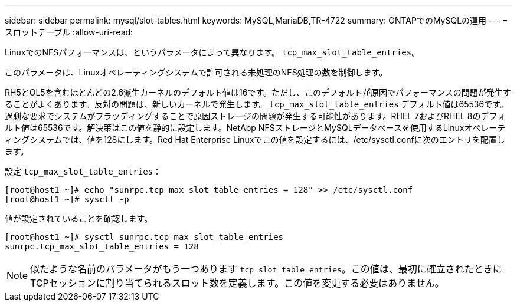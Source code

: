 ---
sidebar: sidebar 
permalink: mysql/slot-tables.html 
keywords: MySQL,MariaDB,TR-4722 
summary: ONTAPでのMySQLの運用 
---
= スロットテーブル
:allow-uri-read: 


[role="lead"]
LinuxでのNFSパフォーマンスは、というパラメータによって異なります。 `tcp_max_slot_table_entries`。

このパラメータは、Linuxオペレーティングシステムで許可される未処理のNFS処理の数を制御します。

RH5とOL5を含むほとんどの2.6派生カーネルのデフォルト値は16です。ただし、このデフォルトが原因でパフォーマンスの問題が発生することがよくあります。反対の問題は、新しいカーネルで発生します。 `tcp_max_slot_table_entries` デフォルト値は65536です。過剰な要求でシステムがフラッディングすることで原因ストレージの問題が発生する可能性があります。RHEL 7およびRHEL 8のデフォルト値は65536です。解決策はこの値を静的に設定します。NetApp NFSストレージとMySQLデータベースを使用するLinuxオペレーティングシステムでは、値を128にします。Red Hat Enterprise Linuxでこの値を設定するには、/etc/sysctl.confに次のエントリを配置します。

設定 `tcp_max_slot_table_entries`：

....
[root@host1 ~]# echo "sunrpc.tcp_max_slot_table_entries = 128" >> /etc/sysctl.conf
[root@host1 ~]# sysctl -p
....
値が設定されていることを確認します。

....
[root@host1 ~]# sysctl sunrpc.tcp_max_slot_table_entries
sunrpc.tcp_max_slot_table_entries = 128
....

NOTE: 似たような名前のパラメータがもう一つあります `tcp_slot_table_entries`。この値は、最初に確立されたときにTCPセッションに割り当てられるスロット数を定義します。この値を変更する必要はありません。
